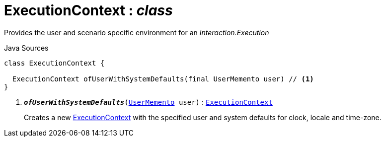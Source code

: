 = ExecutionContext : _class_
:Notice: Licensed to the Apache Software Foundation (ASF) under one or more contributor license agreements. See the NOTICE file distributed with this work for additional information regarding copyright ownership. The ASF licenses this file to you under the Apache License, Version 2.0 (the "License"); you may not use this file except in compliance with the License. You may obtain a copy of the License at. http://www.apache.org/licenses/LICENSE-2.0 . Unless required by applicable law or agreed to in writing, software distributed under the License is distributed on an "AS IS" BASIS, WITHOUT WARRANTIES OR  CONDITIONS OF ANY KIND, either express or implied. See the License for the specific language governing permissions and limitations under the License.

Provides the user and scenario specific environment for an _Interaction.Execution_

.Java Sources
[source,java]
----
class ExecutionContext {

  ExecutionContext ofUserWithSystemDefaults(final UserMemento user) // <.>
}
----

<.> `[teal]#*_ofUserWithSystemDefaults_*#(xref:system:generated:index/applib/services/user/UserMemento.adoc.adoc[UserMemento] user)` : `xref:system:generated:index/applib/services/iactn/ExecutionContext.adoc.adoc[ExecutionContext]`
+
--
Creates a new xref:system:generated:index/applib/services/iactn/ExecutionContext.adoc.adoc[ExecutionContext] with the specified user and system defaults for clock, locale and time-zone.
--

